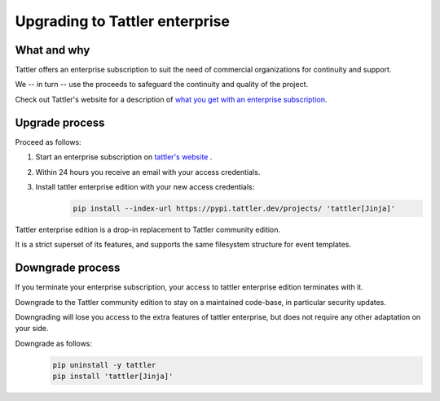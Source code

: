 Upgrading to Tattler enterprise
===============================

What and why
------------

Tattler offers an enterprise subscription to suit the need of commercial organizations
for continuity and support.

We -- in turn -- use the proceeds to safeguard the continuity and quality of the project.

Check out Tattler's website for a description of `what you get with an enterprise
subscription <https://tattler.dev/#enterprise>`_.

Upgrade process
---------------

Proceed as follows:

1. Start an enterprise subscription on `tattler's website <https://tattler.dev/#price>`_ .

2. Within 24 hours you receive an email with your access credentials.

3. Install tattler enterprise edition with your new access credentials:
    .. code-block:: bash

        pip install --index-url https://pypi.tattler.dev/projects/ 'tattler[Jinja]'

Tattler enterprise edition is a drop-in replacement to Tattler community edition.

It is a strict superset of its features, and supports the same filesystem structure
for event templates.

Downgrade process
-----------------

If you terminate your enterprise subscription, your access to tattler enterprise
edition terminates with it.

Downgrade to the Tattler community edition to stay on a maintained code-base,
in particular security updates.

Downgrading will lose you access to the extra features of tattler enterprise, but
does not require any other adaptation on your side.

Downgrade as follows:
    .. code-block:: bash

        pip uninstall -y tattler
        pip install 'tattler[Jinja]'
